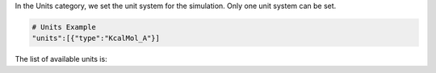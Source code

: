 In the Units category, we set the unit system for the simulation. 
Only one unit system can be set.

.. code-block:: python

   # Units Example
   "units":[{"type":"KcalMol_A"}]

The list of available units is:
